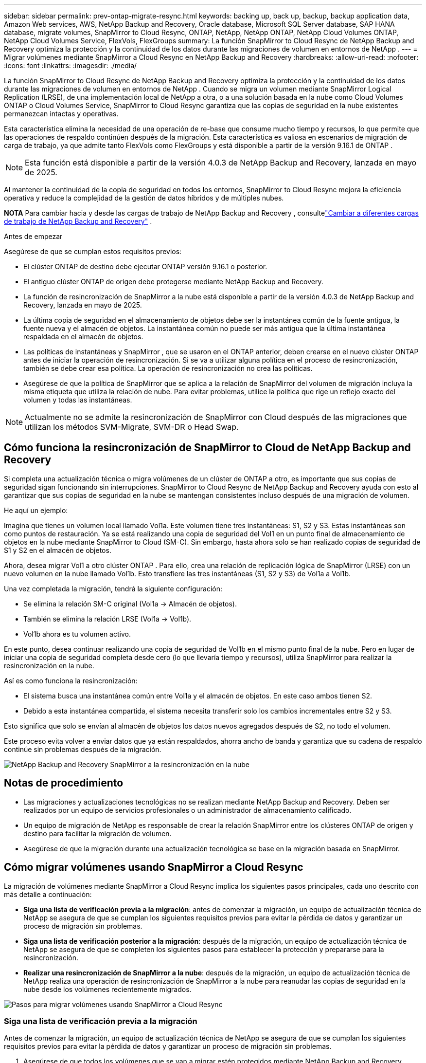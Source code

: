 ---
sidebar: sidebar 
permalink: prev-ontap-migrate-resync.html 
keywords: backing up, back up, backup, backup application data, Amazon Web services, AWS, NetApp Backup and Recovery, Oracle database, Microsoft SQL Server database, SAP HANA database, migrate volumes, SnapMirror to Cloud Resync, ONTAP, NetApp, NetApp ONTAP, NetApp Cloud Volumes ONTAP, NetApp Cloud Volumes Service, FlexVols, FlexGroups 
summary: La función SnapMirror to Cloud Resync de NetApp Backup and Recovery optimiza la protección y la continuidad de los datos durante las migraciones de volumen en entornos de NetApp . 
---
= Migrar volúmenes mediante SnapMirror a Cloud Resync en NetApp Backup and Recovery
:hardbreaks:
:allow-uri-read: 
:nofooter: 
:icons: font
:linkattrs: 
:imagesdir: ./media/


[role="lead"]
La función SnapMirror to Cloud Resync de NetApp Backup and Recovery optimiza la protección y la continuidad de los datos durante las migraciones de volumen en entornos de NetApp .  Cuando se migra un volumen mediante SnapMirror Logical Replication (LRSE), de una implementación local de NetApp a otra, o a una solución basada en la nube como Cloud Volumes ONTAP o Cloud Volumes Service, SnapMirror to Cloud Resync garantiza que las copias de seguridad en la nube existentes permanezcan intactas y operativas.

Esta característica elimina la necesidad de una operación de re-base que consume mucho tiempo y recursos, lo que permite que las operaciones de respaldo continúen después de la migración.  Esta característica es valiosa en escenarios de migración de carga de trabajo, ya que admite tanto FlexVols como FlexGroups y está disponible a partir de la versión 9.16.1 de ONTAP .


NOTE: Esta función está disponible a partir de la versión 4.0.3 de NetApp Backup and Recovery, lanzada en mayo de 2025.

Al mantener la continuidad de la copia de seguridad en todos los entornos, SnapMirror to Cloud Resync mejora la eficiencia operativa y reduce la complejidad de la gestión de datos híbridos y de múltiples nubes.

[]
====
*NOTA* Para cambiar hacia y desde las cargas de trabajo de NetApp Backup and Recovery , consultelink:br-start-switch-ui.html["Cambiar a diferentes cargas de trabajo de NetApp Backup and Recovery"] .

====
.Antes de empezar
Asegúrese de que se cumplan estos requisitos previos:

* El clúster ONTAP de destino debe ejecutar ONTAP versión 9.16.1 o posterior.
* El antiguo clúster ONTAP de origen debe protegerse mediante NetApp Backup and Recovery.
* La función de resincronización de SnapMirror a la nube está disponible a partir de la versión 4.0.3 de NetApp Backup and Recovery, lanzada en mayo de 2025.
* La última copia de seguridad en el almacenamiento de objetos debe ser la instantánea común de la fuente antigua, la fuente nueva y el almacén de objetos. La instantánea común no puede ser más antigua que la última instantánea respaldada en el almacén de objetos.
* Las políticas de instantáneas y SnapMirror , que se usaron en el ONTAP anterior, deben crearse en el nuevo clúster ONTAP antes de iniciar la operación de resincronización. Si se va a utilizar alguna política en el proceso de resincronización, también se debe crear esa política. La operación de resincronización no crea las políticas.
* Asegúrese de que la política de SnapMirror que se aplica a la relación de SnapMirror del volumen de migración incluya la misma etiqueta que utiliza la relación de nube. Para evitar problemas, utilice la política que rige un reflejo exacto del volumen y todas las instantáneas.



NOTE: Actualmente no se admite la resincronización de SnapMirror con Cloud después de las migraciones que utilizan los métodos SVM-Migrate, SVM-DR o Head Swap.



== Cómo funciona la resincronización de SnapMirror to Cloud de NetApp Backup and Recovery

Si completa una actualización técnica o migra volúmenes de un clúster de ONTAP a otro, es importante que sus copias de seguridad sigan funcionando sin interrupciones.  SnapMirror to Cloud Resync de NetApp Backup and Recovery ayuda con esto al garantizar que sus copias de seguridad en la nube se mantengan consistentes incluso después de una migración de volumen.

He aquí un ejemplo:

Imagina que tienes un volumen local llamado Vol1a.  Este volumen tiene tres instantáneas: S1, S2 y S3.  Estas instantáneas son como puntos de restauración.  Ya se está realizando una copia de seguridad del Vol1 en un punto final de almacenamiento de objetos en la nube mediante SnapMirror to Cloud (SM-C).  Sin embargo, hasta ahora solo se han realizado copias de seguridad de S1 y S2 en el almacén de objetos.

Ahora, desea migrar Vol1 a otro clúster ONTAP .  Para ello, crea una relación de replicación lógica de SnapMirror (LRSE) con un nuevo volumen en la nube llamado Vol1b.  Esto transfiere las tres instantáneas (S1, S2 y S3) de Vol1a a Vol1b.

Una vez completada la migración, tendrá la siguiente configuración:

* Se elimina la relación SM-C original (Vol1a → Almacén de objetos).
* También se elimina la relación LRSE (Vol1a → Vol1b).
* Vol1b ahora es tu volumen activo.


En este punto, desea continuar realizando una copia de seguridad de Vol1b en el mismo punto final de la nube.  Pero en lugar de iniciar una copia de seguridad completa desde cero (lo que llevaría tiempo y recursos), utiliza SnapMirror para realizar la resincronización en la nube.

Así es como funciona la resincronización:

* El sistema busca una instantánea común entre Vol1a y el almacén de objetos.  En este caso ambos tienen S2.
* Debido a esta instantánea compartida, el sistema necesita transferir solo los cambios incrementales entre S2 y S3.


Esto significa que solo se envían al almacén de objetos los datos nuevos agregados después de S2, no todo el volumen.

Este proceso evita volver a enviar datos que ya están respaldados, ahorra ancho de banda y garantiza que su cadena de respaldo continúe sin problemas después de la migración.

image:diagram-snapmirror-cloud-resync-migration.png["NetApp Backup and Recovery SnapMirror a la resincronización en la nube"]



== Notas de procedimiento

* Las migraciones y actualizaciones tecnológicas no se realizan mediante NetApp Backup and Recovery.  Deben ser realizados por un equipo de servicios profesionales o un administrador de almacenamiento calificado.
* Un equipo de migración de NetApp es responsable de crear la relación SnapMirror entre los clústeres ONTAP de origen y destino para facilitar la migración de volumen.
* Asegúrese de que la migración durante una actualización tecnológica se base en la migración basada en SnapMirror.




== Cómo migrar volúmenes usando SnapMirror a Cloud Resync

La migración de volúmenes mediante SnapMirror a Cloud Resync implica los siguientes pasos principales, cada uno descrito con más detalle a continuación:

* *Siga una lista de verificación previa a la migración*: antes de comenzar la migración, un equipo de actualización técnica de NetApp se asegura de que se cumplan los siguientes requisitos previos para evitar la pérdida de datos y garantizar un proceso de migración sin problemas.
* *Siga una lista de verificación posterior a la migración*: después de la migración, un equipo de actualización técnica de NetApp se asegura de que se completen los siguientes pasos para establecer la protección y prepararse para la resincronización.
* *Realizar una resincronización de SnapMirror a la nube*: después de la migración, un equipo de actualización técnica de NetApp realiza una operación de resincronización de SnapMirror a la nube para reanudar las copias de seguridad en la nube desde los volúmenes recientemente migrados.


image:diagram-snapmirror-cloud-resync-migration-steps.png["Pasos para migrar volúmenes usando SnapMirror a Cloud Resync"]



=== Siga una lista de verificación previa a la migración

Antes de comenzar la migración, un equipo de actualización técnica de NetApp se asegura de que se cumplan los siguientes requisitos previos para evitar la pérdida de datos y garantizar un proceso de migración sin problemas.

. Asegúrese de que todos los volúmenes que se van a migrar estén protegidos mediante NetApp Backup and Recovery.
. Registrar los UUID de las instancias de volumen.  Anote los UUID de instancia de todos los volúmenes antes de iniciar la migración.  Estos identificadores son cruciales para operaciones de mapeo y resincronización posteriores.
. Tome una instantánea final de cada volumen para preservar el estado más reciente, antes de eliminar cualquier relación SnapMirror .
. Documentar las políticas de SnapMirror .  Registre la política SnapMirror actualmente asociada a la relación de cada volumen.  Esto será necesario más adelante durante el proceso de resincronización de SnapMirror a la nube.
. Eliminar las relaciones de SnapMirror Cloud con el almacén de objetos.
. Cree una relación SnapMirror estándar con el nuevo clúster ONTAP para migrar el volumen al nuevo clúster ONTAP de destino.




=== Siga una lista de verificación posterior a la migración

Después de la migración, un equipo de actualización técnica de NetApp se asegura de que se completen los siguientes pasos para establecer la protección y prepararse para la resincronización.

. Registre los nuevos UUID de instancia de volumen de todos los volúmenes migrados en el clúster ONTAP de destino.
. Confirme que todas las políticas de SnapMirror requeridas que estaban disponibles en el antiguo clúster de ONTAP estén configuradas correctamente en el nuevo clúster de ONTAP .
. Agregue el nuevo clúster ONTAP como un sistema en la página *Sistemas* de la Consola.
+

NOTE: Se debe utilizar el UUID de la instancia de volumen, no el ID del volumen. El UUID de la instancia de volumen es un identificador único que permanece constante en todas las migraciones, mientras que el ID del volumen puede cambiar después de la migración.





=== Realizar una resincronización de SnapMirror a la nube

Después de la migración, un equipo de actualización técnica de NetApp realiza una operación de resincronización de SnapMirror a la nube para reanudar las copias de seguridad en la nube de los volúmenes recién migrados.

. Agregue el nuevo clúster ONTAP como un sistema en la página *Sistemas* de la Consola.
. Consulte la página de volúmenes de NetApp Backup and Recovery para asegurarse de que los detalles del sistema de origen antiguo estén disponibles.
. Desde la página Volúmenes de NetApp Backup and Recovery , seleccione *Configuración de copia de seguridad*.
+
** Dentro de la página Configuración de copia de seguridad, seleccione *Ver todo*.
** Desde el menú Acciones... a la derecha de la _nueva_ fuente, seleccione *Resincronizar copia de seguridad*.


. En la página del sistema Resync, haga lo siguiente:
+
.. *Nuevo sistema de origen*: ingrese el nuevo clúster ONTAP donde se han migrado los volúmenes.
.. *Almacén de objetos de destino existente*: seleccione el almacén de objetos de destino que contiene las copias de seguridad del sistema de origen antiguo.


. Seleccione *Descargar plantilla CSV* para descargar la hoja de Excel de detalles de resincronización.  Utilice esta hoja para ingresar los detalles de los volúmenes que se migrarán.  En el archivo CSV, ingrese los siguientes detalles:
+
** El UUID de la instancia de volumen anterior del clúster de origen
** El nuevo UUID de la instancia de volumen del clúster de destino
** La política de SnapMirror que se aplicará a la nueva relación.


. Seleccione *Cargar* en *Cargar detalles de mapeo de volumen* para cargar la hoja CSV completa en la interfaz de usuario de NetApp Backup and Recovery .
+

NOTE: Se debe utilizar el UUID de la instancia de volumen, no el ID del volumen. El UUID de la instancia de volumen es un identificador único que permanece constante en todas las migraciones, mientras que el ID del volumen puede cambiar después de la migración.

. Ingrese la información de configuración de red y proveedor requerida para la operación de resincronización.
. Seleccione *Enviar* para iniciar el proceso de validación.
+
NetApp Backup and Recovery valida que cada volumen seleccionado para resincronizar sea la última instantánea y tenga al menos una instantánea común. Esto garantiza que los volúmenes estén listos para la operación de resincronización de SnapMirror a la nube.

. Revise los resultados de la validación, incluidos los nuevos nombres de los volúmenes de origen y el estado de resincronización de cada volumen.
. Verifique la elegibilidad del volumen. El sistema verifica si los volúmenes son elegibles para la resincronización. Si un volumen no es elegible, significa que no es la última instantánea o no se encontró ninguna instantánea común.
+

IMPORTANT: Para garantizar que los volúmenes sigan siendo elegibles para la operación de resincronización de SnapMirror a la nube, tome una instantánea final de cada volumen antes de eliminar cualquier relación de SnapMirror durante la fase previa a la migración.  Esto conserva el estado más reciente de los datos.

. Seleccione *Resincronizar* para iniciar la operación de resincronización. El sistema utiliza la instantánea más reciente y común para transferir solo los cambios incrementales, lo que garantiza la continuidad de la copia de seguridad.
. Supervise el proceso de resincronización en la página Monitor de trabajo.

